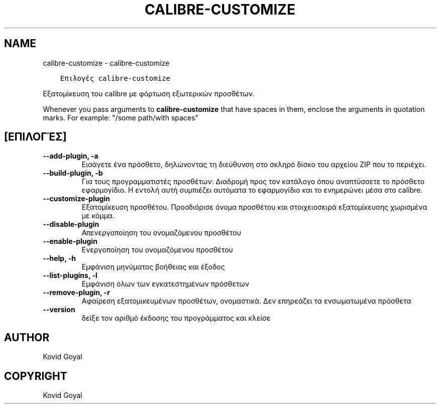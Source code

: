 .\" Man page generated from reStructuredText.
.
.TH "CALIBRE-CUSTOMIZE" "1" "Απριλίου 19, 2021" "5.16.1" "calibre"
.SH NAME
calibre-customize \- calibre-customize
.
.nr rst2man-indent-level 0
.
.de1 rstReportMargin
\\$1 \\n[an-margin]
level \\n[rst2man-indent-level]
level margin: \\n[rst2man-indent\\n[rst2man-indent-level]]
-
\\n[rst2man-indent0]
\\n[rst2man-indent1]
\\n[rst2man-indent2]
..
.de1 INDENT
.\" .rstReportMargin pre:
. RS \\$1
. nr rst2man-indent\\n[rst2man-indent-level] \\n[an-margin]
. nr rst2man-indent-level +1
.\" .rstReportMargin post:
..
.de UNINDENT
. RE
.\" indent \\n[an-margin]
.\" old: \\n[rst2man-indent\\n[rst2man-indent-level]]
.nr rst2man-indent-level -1
.\" new: \\n[rst2man-indent\\n[rst2man-indent-level]]
.in \\n[rst2man-indent\\n[rst2man-indent-level]]u
..
.INDENT 0.0
.INDENT 3.5
.sp
.nf
.ft C
Επιλογές calibre\-customize
.ft P
.fi
.UNINDENT
.UNINDENT
.sp
Εξατομίκευση του calibre με φόρτωση εξωτερικών προσθέτων.
.sp
Whenever you pass arguments to \fBcalibre\-customize\fP that have spaces in them, enclose the arguments in quotation marks. For example: "/some path/with spaces"
.SH [ΕΠΙΛΟΓΈΣ]
.INDENT 0.0
.TP
.B \-\-add\-plugin, \-a
Εισάγετε ένα πρόσθετο, δηλώνοντας τη διεύθυνση στο σκληρό δίσκο του αρχείου ZIP που το περιέχει.
.UNINDENT
.INDENT 0.0
.TP
.B \-\-build\-plugin, \-b
Για τους προγραμματιστές προσθέτων: Διαδρομή προς τον κατάλογο όπου αναπτύσσετε το πρόσθετο εφαρμογίδιο. Η εντολή αυτή συμπιέζει αυτόματα το εφαρμογίδιο και το ενημερώνει μέσα στο calibre.
.UNINDENT
.INDENT 0.0
.TP
.B \-\-customize\-plugin
Εξατομίκευση προσθέτου. Προσδιόρισε όνομα προσθέτου και στοιχειοσειρά εξατομίκευσης χωρισμένα με κόμμα.
.UNINDENT
.INDENT 0.0
.TP
.B \-\-disable\-plugin
Απενεργοποίηση του ονομαζόμενου προσθέτου
.UNINDENT
.INDENT 0.0
.TP
.B \-\-enable\-plugin
Ενεργοποίηση του ονομαζόμενου προσθέτου
.UNINDENT
.INDENT 0.0
.TP
.B \-\-help, \-h
Εμφάνιση μηνύματος βοήθειας και έξοδος
.UNINDENT
.INDENT 0.0
.TP
.B \-\-list\-plugins, \-l
Εμφάνιση όλων των εγκατεστημένων πρόσθετων
.UNINDENT
.INDENT 0.0
.TP
.B \-\-remove\-plugin, \-r
Αφαίρεση εξατομικευμένων προσθέτων, ονομαστικά. Δεν επηρεάζει τα ενσωματωμένα πρόσθετα
.UNINDENT
.INDENT 0.0
.TP
.B \-\-version
δείξε τον αριθμό έκδοσης του προγράμματος και κλείσε
.UNINDENT
.SH AUTHOR
Kovid Goyal
.SH COPYRIGHT
Kovid Goyal
.\" Generated by docutils manpage writer.
.
